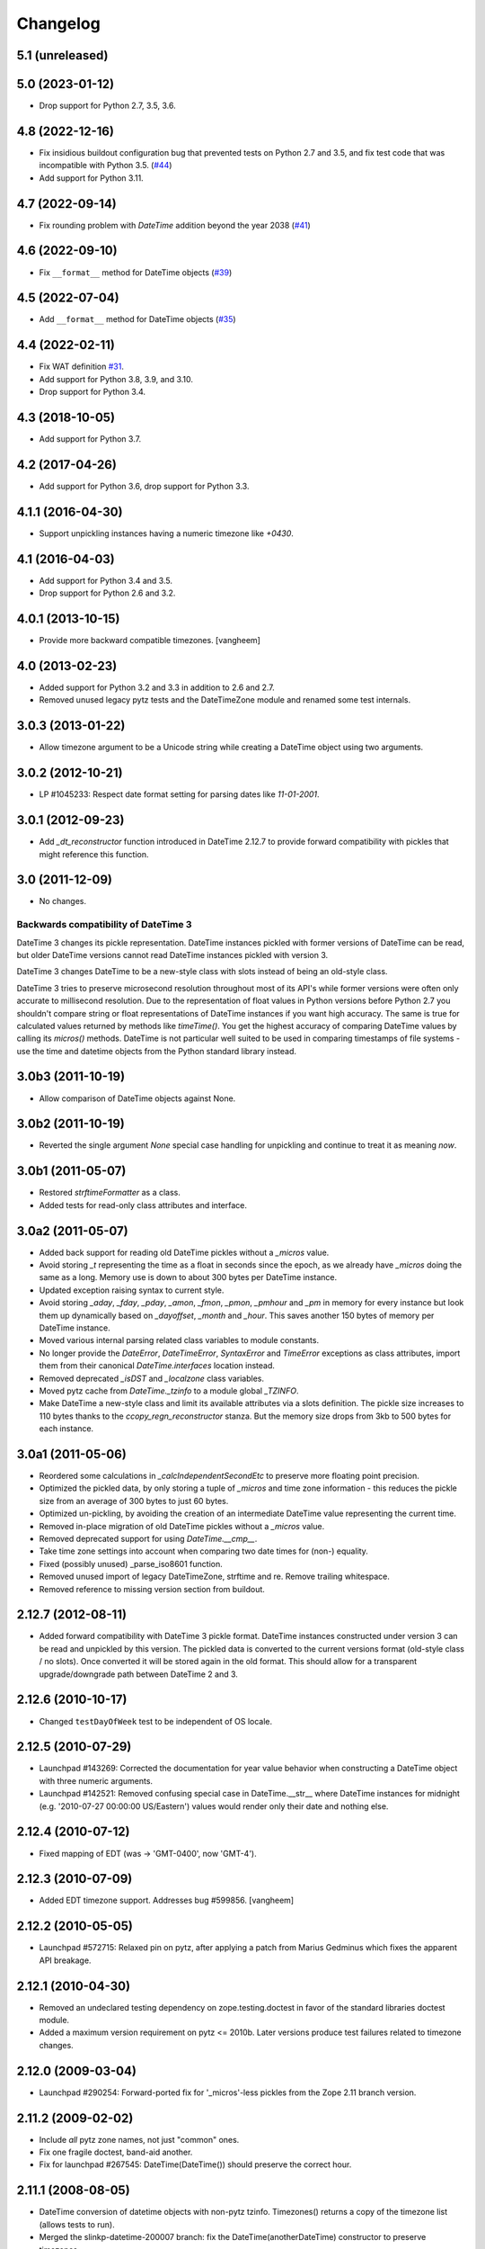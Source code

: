 Changelog
=========

5.1 (unreleased)
----------------


5.0 (2023-01-12)
----------------

- Drop support for Python 2.7, 3.5, 3.6.


4.8 (2022-12-16)
----------------

- Fix insidious buildout configuration bug that prevented tests on Python 2.7
  and 3.5, and fix test code that was incompatible with Python 3.5.
  (`#44 <https://github.com/zopefoundation/DateTime/issues/44>`_)

- Add support for Python 3.11.


4.7 (2022-09-14)
----------------

- Fix rounding problem with `DateTime` addition beyond the year 2038
  (`#41 <https://github.com/zopefoundation/DateTime/issues/41>`_)


4.6 (2022-09-10)
----------------

- Fix ``__format__`` method for DateTime objects
  (`#39 <https://github.com/zopefoundation/DateTime/issues/39>`_)


4.5 (2022-07-04)
----------------

- Add ``__format__`` method for DateTime objects
  (`#35 <https://github.com/zopefoundation/DateTime/issues/35>`_)


4.4 (2022-02-11)
----------------

- Fix WAT definition
  `#31 <https://github.com/zopefoundation/DateTime/issues/31>`_.

- Add support for Python 3.8, 3.9, and 3.10.

- Drop support for Python 3.4.

4.3 (2018-10-05)
----------------

- Add support for Python 3.7.

4.2 (2017-04-26)
----------------

- Add support for Python 3.6, drop support for Python 3.3.

4.1.1 (2016-04-30)
------------------

- Support unpickling instances having a numeric timezone like `+0430`.

4.1 (2016-04-03)
----------------

- Add support for Python 3.4 and 3.5.

- Drop support for Python 2.6 and 3.2.

4.0.1 (2013-10-15)
------------------

- Provide more backward compatible timezones.
  [vangheem]

4.0 (2013-02-23)
----------------

- Added support for Python 3.2 and 3.3 in addition to 2.6 and 2.7.

- Removed unused legacy pytz tests and the DateTimeZone module and renamed
  some test internals.

3.0.3 (2013-01-22)
------------------

- Allow timezone argument to be a Unicode string while creating a DateTime
  object using two arguments.

3.0.2 (2012-10-21)
------------------

- LP #1045233: Respect date format setting for parsing dates like `11-01-2001`.

3.0.1 (2012-09-23)
------------------

- Add `_dt_reconstructor` function introduced in DateTime 2.12.7 to provide
  forward compatibility with pickles that might reference this function.

3.0 (2011-12-09)
----------------

- No changes.

Backwards compatibility of DateTime 3
~~~~~~~~~~~~~~~~~~~~~~~~~~~~~~~~~~~~~

DateTime 3 changes its pickle representation. DateTime instances pickled with
former versions of DateTime can be read, but older DateTime versions cannot read
DateTime instances pickled with version 3.

DateTime 3 changes DateTime to be a new-style class with slots instead of being
an old-style class.

DateTime 3 tries to preserve microsecond resolution throughout most of its API's
while former versions were often only accurate to millisecond resolution. Due to
the representation of float values in Python versions before Python 2.7 you
shouldn't compare string or float representations of DateTime instances if you
want high accuracy. The same is true for calculated values returned by methods
like `timeTime()`. You get the highest accuracy of comparing DateTime values by
calling its `micros()` methods. DateTime is not particular well suited to be
used in comparing timestamps of file systems - use the time and datetime objects
from the Python standard library instead.

3.0b3 (2011-10-19)
------------------

- Allow comparison of DateTime objects against None.

3.0b2 (2011-10-19)
------------------

- Reverted the single argument `None` special case handling for unpickling and
  continue to treat it as meaning `now`.

3.0b1 (2011-05-07)
------------------

- Restored `strftimeFormatter` as a class.

- Added tests for read-only class attributes and interface.

3.0a2 (2011-05-07)
------------------

- Added back support for reading old DateTime pickles without a `_micros` value.

- Avoid storing `_t` representing the time as a float in seconds since the
  epoch, as we already have `_micros` doing the same as a long. Memory use is
  down to about 300 bytes per DateTime instance.

- Updated exception raising syntax to current style.

- Avoid storing `_aday`, `_fday`, `_pday`, `_amon`, `_fmon`, `_pmon`, `_pmhour`
  and `_pm` in memory for every instance but look them up dynamically based on
  `_dayoffset`, `_month` and `_hour`. This saves another 150 bytes of memory
  per DateTime instance.

- Moved various internal parsing related class variables to module constants.

- No longer provide the `DateError`, `DateTimeError`, `SyntaxError` and
  `TimeError` exceptions as class attributes, import them from their canonical
  `DateTime.interfaces` location instead.

- Removed deprecated `_isDST` and `_localzone` class variables.

- Moved pytz cache from `DateTime._tzinfo` to a module global `_TZINFO`.

- Make DateTime a new-style class and limit its available attributes via a
  slots definition. The pickle size increases to 110 bytes thanks to the
  `ccopy_reg\n_reconstructor` stanza. But the memory size drops from 3kb to
  500 bytes for each instance.

3.0a1 (2011-05-06)
------------------

- Reordered some calculations in `_calcIndependentSecondEtc` to preserve more
  floating point precision.

- Optimized the pickled data, by only storing a tuple of `_micros` and time
  zone information - this reduces the pickle size from an average of 300 bytes
  to just 60 bytes.

- Optimized un-pickling, by avoiding the creation of an intermediate DateTime
  value representing the current time.

- Removed in-place migration of old DateTime pickles without a `_micros` value.

- Removed deprecated support for using `DateTime.__cmp__`.

- Take time zone settings into account when comparing two date times for
  (non-) equality.

- Fixed (possibly unused) _parse_iso8601 function.

- Removed unused import of legacy DateTimeZone, strftime and re.
  Remove trailing whitespace.

- Removed reference to missing version section from buildout.

2.12.7 (2012-08-11)
-------------------

- Added forward compatibility with DateTime 3 pickle format. DateTime
  instances constructed under version 3 can be read and unpickled by this
  version. The pickled data is converted to the current versions format
  (old-style class / no slots). Once converted it will be stored again in the
  old format. This should allow for a transparent upgrade/downgrade path
  between DateTime 2 and 3.

2.12.6 (2010-10-17)
-------------------

- Changed ``testDayOfWeek`` test to be independent of OS locale.

2.12.5 (2010-07-29)
-------------------

- Launchpad #143269: Corrected the documentation for year value
  behavior when constructing a DateTime object with three numeric
  arguments.

- Launchpad #142521: Removed confusing special case in
  DateTime.__str__ where DateTime instances for midnight
  (e.g. '2010-07-27 00:00:00 US/Eastern') values would
  render only their date and nothing else.

2.12.4 (2010-07-12)
-------------------

- Fixed mapping of EDT (was -> 'GMT-0400', now 'GMT-4').

2.12.3 (2010-07-09)
-------------------

- Added EDT timezone support. Addresses bug #599856.
  [vangheem]

2.12.2 (2010-05-05)
-------------------

- Launchpad #572715:  Relaxed pin on pytz, after applying a patch from
  Marius Gedminus which fixes the apparent API breakage.

2.12.1 (2010-04-30)
-------------------

- Removed an undeclared testing dependency on zope.testing.doctest in favor of
  the standard libraries doctest module.

- Added a maximum version requirement on pytz <= 2010b. Later versions produce
  test failures related to timezone changes.

2.12.0 (2009-03-04)
-------------------

- Launchpad #290254: Forward-ported fix for '_micros'-less pickles from
  the Zope 2.11 branch version.

2.11.2 (2009-02-02)
-------------------

- Include *all* pytz zone names, not just "common" ones.

- Fix one fragile doctest, band-aid another.

- Fix for launchpad #267545: DateTime(DateTime()) should preserve the
  correct hour.

2.11.1 (2008-08-05)
-------------------

- DateTime conversion of datetime objects with non-pytz tzinfo. Timezones()
  returns a copy of the timezone list (allows tests to run).

- Merged the slinkp-datetime-200007 branch: fix the DateTime(anotherDateTime)
  constructor to preserve timezones.

2.11.0b1 (2008-01-06)
---------------------

- Split off from the Zope2 main source code tree.
